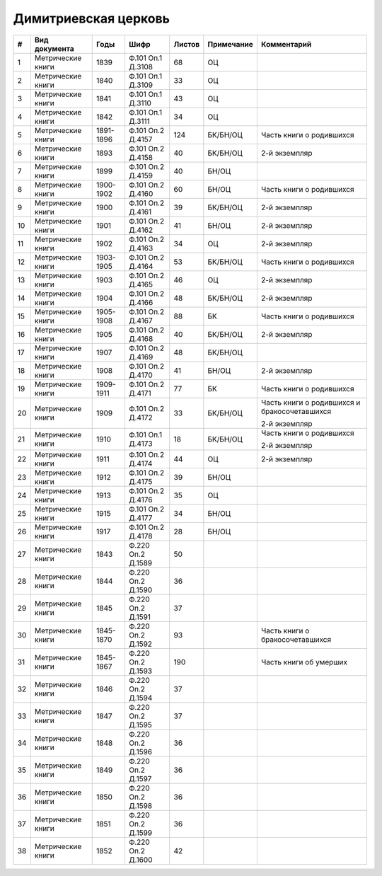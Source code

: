
.. Church datasheet RST template
.. Autogenerated by cfp-sphinx.py

.. index:: Димитриевская церковь

Димитриевская церковь
=====================

.. list-table::
   :header-rows: 1

   * - #
     - Вид документа
     - Годы
     - Шифр
     - Листов
     - Примечание
     - Комментарий

   * - 1
     - Метрические книги
     - 1839
     - Ф.101 Оп.1 Д.3108
     - 68
     - ОЦ
     - 
   * - 2
     - Метрические книги
     - 1840
     - Ф.101 Оп.1 Д.3109
     - 33
     - ОЦ
     - 
   * - 3
     - Метрические книги
     - 1841
     - Ф.101 Оп.1 Д.3110
     - 43
     - ОЦ
     - 
   * - 4
     - Метрические книги
     - 1842
     - Ф.101 Оп.1 Д.3111
     - 34
     - ОЦ
     - 
   * - 5
     - Метрические книги
     - 1891-1896
     - Ф.101 Оп.2 Д.4157
     - 124
     - БК/БН/ОЦ
     - Часть книги о родившихся
   * - 6
     - Метрические книги
     - 1893
     - Ф.101 Оп.2 Д.4158
     - 40
     - БК/БН/ОЦ
     - 2-й экземпляр
   * - 7
     - Метрические книги
     - 1899
     - Ф.101 Оп.2 Д.4159
     - 40
     - БН/ОЦ
     - 
   * - 8
     - Метрические книги
     - 1900-1902
     - Ф.101 Оп.2 Д.4160
     - 60
     - БН/ОЦ
     - Часть книги о родившихся
   * - 9
     - Метрические книги
     - 1900
     - Ф.101 Оп.2 Д.4161
     - 39
     - БК/БН/ОЦ
     - 2-й экземпляр
   * - 10
     - Метрические книги
     - 1901
     - Ф.101 Оп.2 Д.4162
     - 41
     - БН/ОЦ
     - 2-й экземпляр
   * - 11
     - Метрические книги
     - 1902
     - Ф.101 Оп.2 Д.4163
     - 34
     - ОЦ
     - 2-й экземпляр
   * - 12
     - Метрические книги
     - 1903-1905
     - Ф.101 Оп.2 Д.4164
     - 53
     - БК/БН/ОЦ
     - Часть книги о родившихся 
   * - 13
     - Метрические книги
     - 1903
     - Ф.101 Оп.2 Д.4165
     - 46
     - ОЦ
     - 2-й экземпляр
   * - 14
     - Метрические книги
     - 1904
     - Ф.101 Оп.2 Д.4166
     - 48
     - БК/БН/ОЦ
     - 2-й экземпляр
   * - 15
     - Метрические книги
     - 1905-1908
     - Ф.101 Оп.2 Д.4167
     - 88
     - БК
     - Часть книги о родившихся
   * - 16
     - Метрические книги
     - 1905
     - Ф.101 Оп.2 Д.4168
     - 40
     - БК/БН/ОЦ
     - 2-й экземпляр
   * - 17
     - Метрические книги
     - 1907
     - Ф.101 Оп.2 Д.4169
     - 48
     - БК/БН/ОЦ
     - 
   * - 18
     - Метрические книги
     - 1908
     - Ф.101 Оп.2 Д.4170
     - 41
     - БН/ОЦ
     - 2-й экземпляр
   * - 19
     - Метрические книги
     - 1909-1911
     - Ф.101 Оп.2 Д.4171
     - 77
     - БК
     - Часть книги о родившихся
   * - 20
     - Метрические книги
     - 1909
     - Ф.101 Оп.2 Д.4172
     - 33
     - БК/БН/ОЦ
     - Часть книги о родившихся и бракосочетавшихся

       2-й экземпляр
   * - 21
     - Метрические книги
     - 1910
     - Ф.101 Оп.1 Д.4173
     - 18
     - БК/БН/ОЦ
     - Часть книги о родившихся

       2-й экземпляр
   * - 22
     - Метрические книги
     - 1911
     - Ф.101 Оп.2 Д.4174
     - 44
     - ОЦ
     - 2-й экземпляр
   * - 23
     - Метрические книги
     - 1912
     - Ф.101 Оп.2 Д.4175
     - 39
     - БН/ОЦ
     - 
   * - 24
     - Метрические книги
     - 1913
     - Ф.101 Оп.2 Д.4176
     - 35
     - ОЦ
     - 
   * - 25
     - Метрические книги
     - 1915
     - Ф.101 Оп.2 Д.4177
     - 34
     - БН/ОЦ
     - 
   * - 26
     - Метрические книги
     - 1917
     - Ф.101 Оп.2 Д.4178
     - 28
     - БН/ОЦ
     - 
   * - 27
     - Метрические книги
     - 1843
     - Ф.220 Оп.2 Д.1589
     - 50
     - 
     - 
   * - 28
     - Метрические книги
     - 1844
     - Ф.220 Оп.2 Д.1590
     - 36
     - 
     - 
   * - 29
     - Метрические книги
     - 1845
     - Ф.220 Оп.2 Д.1591
     - 37
     - 
     - 
   * - 30
     - Метрические книги
     - 1845-1870
     - Ф.220 Оп.2 Д.1592
     - 93
     - 
     - Часть книги о бракосочетавшихся
   * - 31
     - Метрические книги
     - 1845-1867
     - Ф.220 Оп.2 Д.1593
     - 190
     - 
     - Часть книги об умерших
   * - 32
     - Метрические книги
     - 1846
     - Ф.220 Оп.2 Д.1594
     - 37
     - 
     - 
   * - 33
     - Метрические книги
     - 1847
     - Ф.220 Оп.2 Д.1595
     - 37
     - 
     - 
   * - 34
     - Метрические книги
     - 1848
     - Ф.220 Оп.2 Д.1596
     - 36
     - 
     - 
   * - 35
     - Метрические книги
     - 1849
     - Ф.220 Оп.2 Д.1597
     - 36
     - 
     - 
   * - 36
     - Метрические книги
     - 1850
     - Ф.220 Оп.2 Д.1598
     - 36
     - 
     - 
   * - 37
     - Метрические книги
     - 1851
     - Ф.220 Оп.2 Д.1599
     - 36
     - 
     - 
   * - 38
     - Метрические книги
     - 1852
     - Ф.220 Оп.2 Д.1600
     - 42
     - 
     - 


